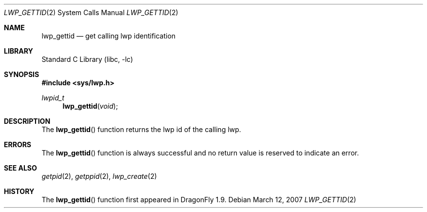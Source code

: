 .\" Copyright (c) 2007 The DragonFly Project.  All rights reserved.
.\"
.\" This code is derived from software contributed to The DragonFly Project
.\" by Simon 'corecode' Schubert <corecode@fs.ei.tum.de>
.\"
.\" Redistribution and use in source and binary forms, with or without
.\" modification, are permitted provided that the following conditions
.\" are met:
.\"
.\" 1. Redistributions of source code must retain the above copyright
.\"    notice, this list of conditions and the following disclaimer.
.\" 2. Redistributions in binary form must reproduce the above copyright
.\"    notice, this list of conditions and the following disclaimer in
.\"    the documentation and/or other materials provided with the
.\"    distribution.
.\" 3. Neither the name of The DragonFly Project nor the names of its
.\"    contributors may be used to endorse or promote products derived
.\"    from this software without specific, prior written permission.
.\"
.\" THIS SOFTWARE IS PROVIDED BY THE COPYRIGHT HOLDERS AND CONTRIBUTORS
.\" ``AS IS'' AND ANY EXPRESS OR IMPLIED WARRANTIES, INCLUDING, BUT NOT
.\" LIMITED TO, THE IMPLIED WARRANTIES OF MERCHANTABILITY AND FITNESS
.\" FOR A PARTICULAR PURPOSE ARE DISCLAIMED.  IN NO EVENT SHALL THE
.\" COPYRIGHT HOLDERS OR CONTRIBUTORS BE LIABLE FOR ANY DIRECT, INDIRECT,
.\" INCIDENTAL, SPECIAL, EXEMPLARY OR CONSEQUENTIAL DAMAGES (INCLUDING,
.\" BUT NOT LIMITED TO, PROCUREMENT OF SUBSTITUTE GOODS OR SERVICES;
.\" LOSS OF USE, DATA, OR PROFITS; OR BUSINESS INTERRUPTION) HOWEVER CAUSED
.\" AND ON ANY THEORY OF LIABILITY, WHETHER IN CONTRACT, STRICT LIABILITY,
.\" OR TORT (INCLUDING NEGLIGENCE OR OTHERWISE) ARISING IN ANY WAY OUT
.\" OF THE USE OF THIS SOFTWARE, EVEN IF ADVISED OF THE POSSIBILITY OF
.\" SUCH DAMAGE.
.\"
.\" $DragonFly: src/lib/libc/sys/lwp_gettid.2,v 1.1 2007/03/12 21:07:42 corecode Exp $
.\"
.Dd March 12, 2007
.Dt LWP_GETTID 2
.Os
.Sh NAME
.Nm lwp_gettid
.Nd get calling lwp identification
.Sh LIBRARY
.Lb libc
.Sh SYNOPSIS
.In sys/lwp.h
.Ft lwpid_t
.Fn lwp_gettid "void"
.Sh DESCRIPTION
The
.Fn lwp_gettid
function returns the lwp id of the calling lwp.
.Sh ERRORS
The
.Fn lwp_gettid
function is always successful and no return value is reserved
to indicate an error.
.Sh SEE ALSO
.Xr getpid 2 ,
.Xr getppid 2 ,
.Xr lwp_create 2
.Sh HISTORY
The
.Fn lwp_gettid
function first appeared in
.Dx 1.9 .
